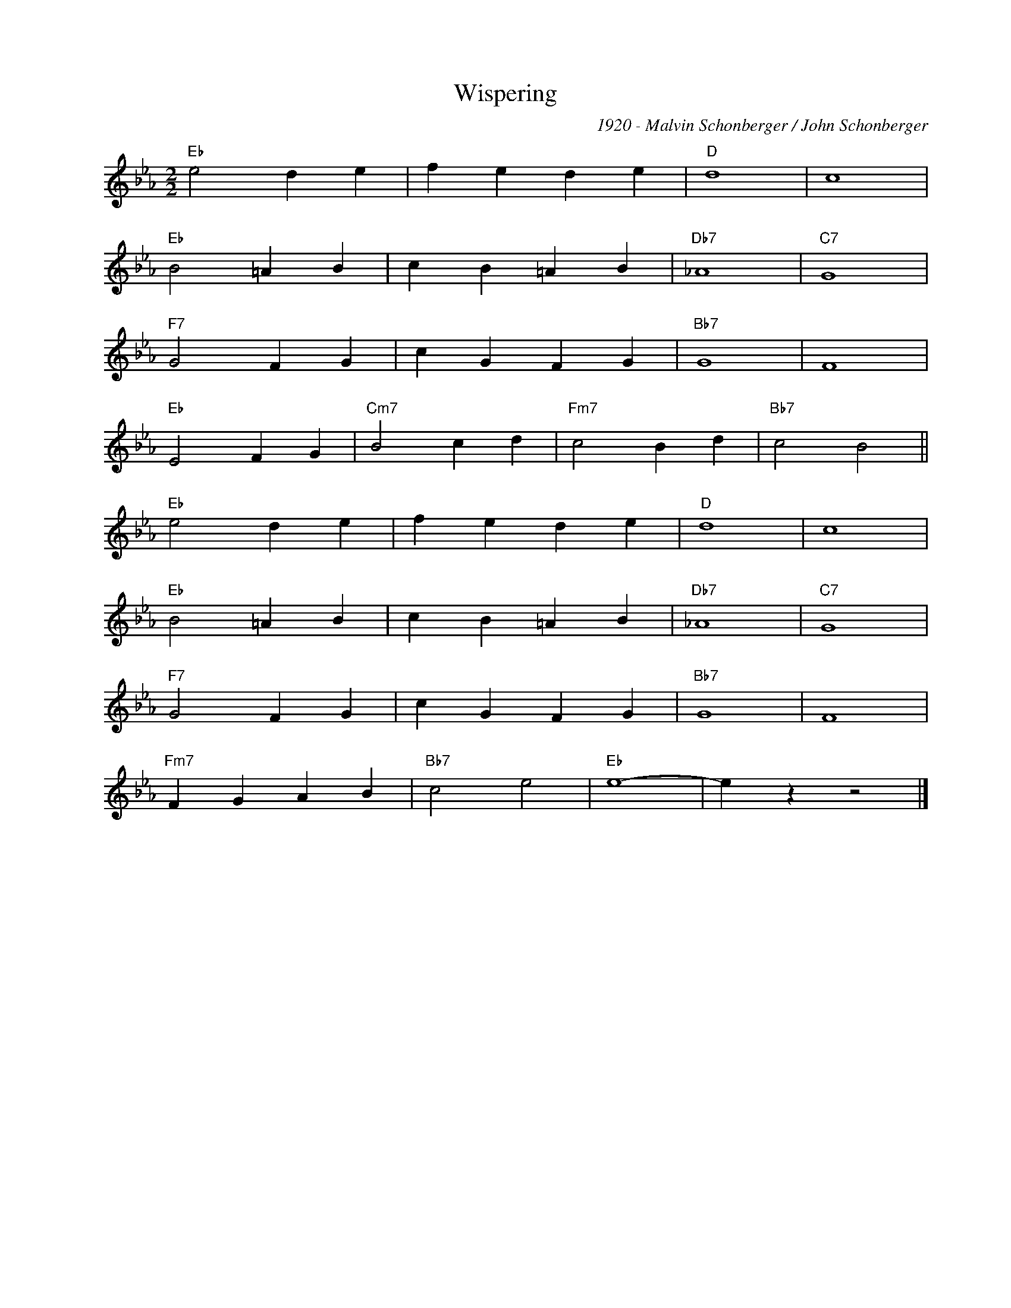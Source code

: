 X:1
T:Wispering
C:1920 - Malvin Schonberger / John Schonberger
Z:Copyright Â© www.realbook.site
L:1/4
M:2/2
I:linebreak $
K:Eb
V:1 treble nm=" " snm=" "
V:1
"Eb" e2 d e | f e d e |"D" d4 | c4 |$"Eb" B2 =A B | c B =A B |"Db7" _A4 |"C7" G4 |$"F7" G2 F G | %9
 c G F G |"Bb7" G4 | F4 |$"Eb" E2 F G |"Cm7" B2 c d |"Fm7" c2 B d |"Bb7" c2 B2 ||$"Eb" e2 d e | %17
 f e d e |"D" d4 | c4 |$"Eb" B2 =A B | c B =A B |"Db7" _A4 |"C7" G4 |$"F7" G2 F G | c G F G | %26
"Bb7" G4 | F4 |$"Fm7" F G A B |"Bb7" c2 e2 |"Eb" e4- | e z z2 |] %32

